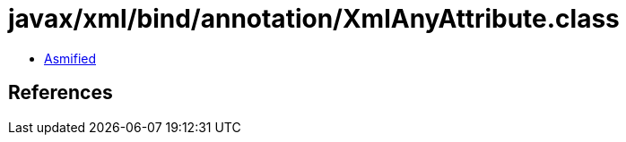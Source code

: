 = javax/xml/bind/annotation/XmlAnyAttribute.class

 - link:XmlAnyAttribute-asmified.java[Asmified]

== References

